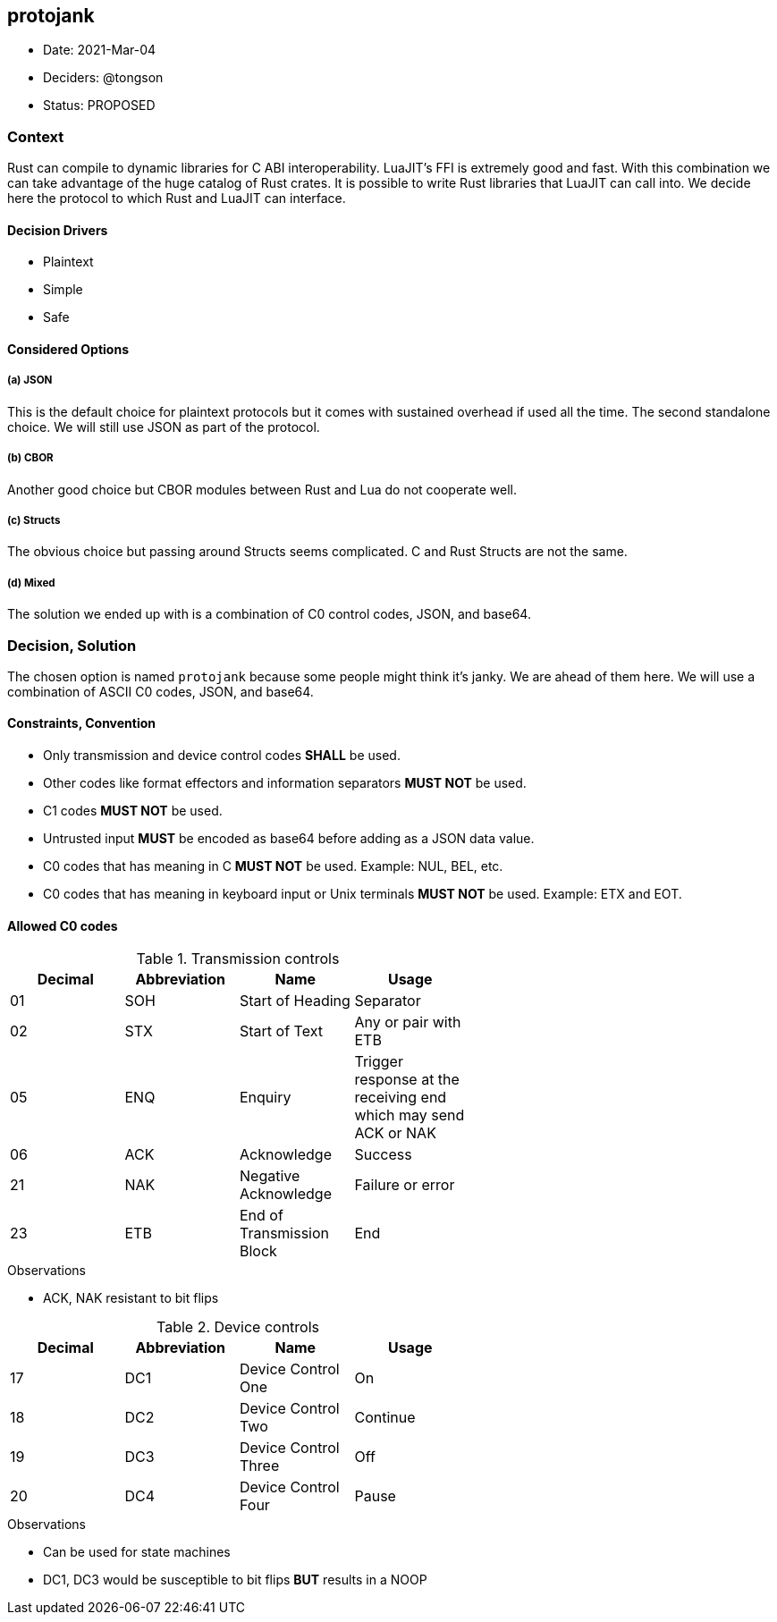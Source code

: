 == protojank

* Date: 2021-Mar-04
* Deciders: @tongson
* Status: PROPOSED

=== Context

Rust can compile to dynamic libraries for C ABI interoperability. LuaJIT's FFI is extremely good and fast. With this combination we can take advantage of the huge catalog of Rust crates. It is possible to write Rust libraries that LuaJIT can call into. We decide here the protocol to which Rust and LuaJIT can interface.

==== Decision Drivers

* Plaintext
* Simple
* Safe

==== Considered Options

===== (a) JSON
This is the default choice for plaintext protocols but it comes with sustained overhead if used all the time. The second standalone choice. We will still use JSON as part of the protocol.

===== (b) CBOR
Another good choice but CBOR modules between Rust and Lua do not cooperate well.

===== (c) Structs
The obvious choice but passing around Structs seems complicated. C and Rust Structs are not the same.

===== (d) Mixed
The solution we ended up with is a combination of C0 control codes, JSON, and base64.


=== Decision, Solution

The chosen option is named `protojank` because some people might think it's janky. We are ahead of them here. We will use a combination of ASCII C0 codes, JSON, and base64.

==== Constraints, Convention

* Only transmission and device control codes *SHALL* be used.
* Other codes like format effectors and information separators *MUST NOT* be used.
* C1 codes *MUST NOT* be used.
* Untrusted input *MUST* be encoded as base64 before adding as a JSON data value.
* C0 codes that has meaning in C *MUST NOT* be used. Example: NUL, BEL, etc.
* C0 codes that has meaning in keyboard input or Unix terminals *MUST NOT* be used. Example: ETX and EOT.

==== Allowed C0 codes

.Transmission controls
[options="header,footer",width="60%"]
|=======================
|Decimal |Abbreviation |Name |Usage
|01    |SOH     |Start of Heading |Separator
|02    |STX     |Start of Text |Any or pair with ETB
|05    |ENQ     |Enquiry |Trigger response at the receiving end which may send ACK or NAK
|06    |ACK     |Acknowledge |Success
|21    |NAK     |Negative Acknowledge |Failure or error
|23    |ETB     |End of Transmission Block |End
|=======================

.Observations
* ACK, NAK resistant to bit flips

.Device controls
[options="header,footer",width="60%"]
|=======================
|Decimal |Abbreviation |Name |Usage
|17    |DC1 |Device Control One |On
|18    |DC2 |Device Control Two |Continue
|19    |DC3 |Device Control Three |Off
|20    |DC4 |Device Control Four |Pause
|=======================

.Observations
* Can be used for state machines
* DC1, DC3 would be susceptible to bit flips *BUT* results in a NOOP

